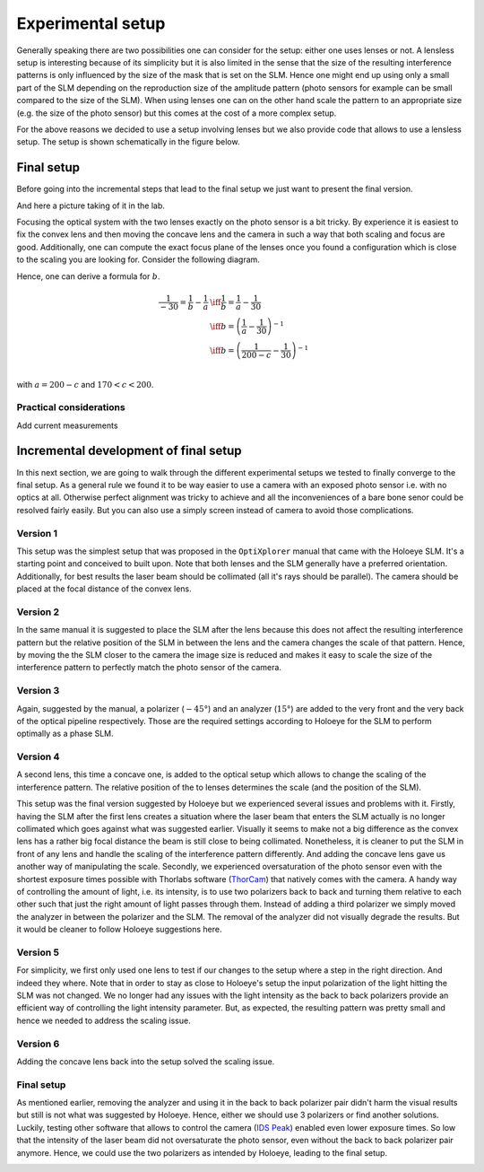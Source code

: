 Experimental setup
==================

Generally speaking there are two possibilities one can consider for the setup:
either one uses lenses or not. A lensless setup is interesting because of its
simplicity but it is also limited in the sense that the size of the resulting
interference patterns is only influenced by the size of the mask that is set on
the SLM. Hence one might end up using only a small part of the SLM depending on
the reproduction size of the amplitude pattern (photo sensors for example can be
small compared to the size of the SLM). When using lenses one can on the other
hand scale the pattern to an appropriate size (e.g. the size of the photo
sensor) but this comes at the cost of a more complex setup.

For the above reasons we decided to use a setup involving lenses but we also
provide code that allows to use a lensless setup. The setup is shown
schematically in the figure below.


.. image:: images/setup_lensless.svg
   :target: images/setup_lensless.svg
   :align: center
   :alt: Lensless setup



Final setup
-----------

Before going into the incremental steps that lead to the final setup we just
want to present the final version.


.. image:: images/setup.svg
   :target: images/setup.svg
   :align: center
   :alt: Experimental setup

And here a picture taking of it in the lab.

.. image:: images/setup.jpg
   :target: images/setup.jpg
   :align: center
   :alt: Experimental setup


Focusing the optical system with the two lenses exactly on the photo sensor is a
bit tricky. By experience it is easiest to fix the convex lens and then moving
the concave lens and the camera in such a way that both scaling and focus are
good. Additionally, one can compute the exact focus plane of the lenses once you
found a configuration which is close to the scaling you are looking for.
Consider the following diagram.

.. image:: images/lenses_diagram.svg
   :target: images/lenses_diagram.svg
   :align: center
   :alt: Lenses diagram

Hence, one can derive a formula for :math:`b`.


.. math::
   \begin{align}
   \frac{1}{-30}=\frac{1}{b}-\frac{1}{a} &\iff \frac{1}{b}=\frac{1}{a}-\frac{1}{30} \\
   &\iff b=\left(\frac{1}{a}-\frac{1}{30}\right)^{-1} \\
   &\iff b=\left(\frac{1}{200-c}-\frac{1}{30}\right)^{-1} \\
   \end{align}

with :math:`a=200-c` and :math:`170 < c < 200`.

Practical considerations
^^^^^^^^^^^^^^^^^^^^^^^^

Add current measurements

.. image:: images/slm_orientation.png
   :target: images/slm_orientation.png
   :align: center
   :alt: SLM Orientation

.. image:: images/concave_lens.jpg
   :target: images/concave_lens.jpg
   :align: center
   :alt: Concave Lens

.. image:: images/convex_lens.jpg
   :target: images/convex_lens.jpg
   :align: center
   :alt: Convex Lens


Incremental development of final setup
--------------------------------------

In this next section, we are going to walk through the different experimental
setups we tested to finally converge to the final setup. As a general rule we
found it to be way easier to use a camera with an exposed photo sensor i.e. with
no optics at all. Otherwise perfect alignment was tricky to achieve and all the
inconveniences of a bare bone senor could be resolved fairly easily. But you can
also use a simply screen instead of camera to avoid those complications.

Version 1
^^^^^^^^^

This setup was the simplest setup that was proposed in the ``OptiXplorer`` manual
that came with the Holoeye SLM. It's a starting point and conceived to built
upon. Note that both lenses and the SLM generally have a preferred orientation.
Additionally, for best results the laser beam should be collimated (all it's
rays should be parallel). The camera should be placed at the focal distance of
the convex lens.

.. image:: images/setup_1.svg
   :target: images/setup_1.svg
   :align: center
   :alt: Experimental setup 1




Version 2
^^^^^^^^^

In the same manual it is suggested to place the SLM after the lens because this
does not affect the resulting interference pattern but the
relative position of the SLM in between the lens and the camera changes the
scale of that pattern. Hence, by moving the the SLM closer to the camera the image size is
reduced and makes it easy to scale the size of the interference pattern to
perfectly match the photo sensor of the camera.


.. image:: images/setup_2.svg
   :target: images/setup_2.svg
   :align: center
   :alt: Experimental setup 2



Version 3
^^^^^^^^^

Again, suggested by the manual, a polarizer (:math:`-45°`) and an analyzer (:math:`15°`) are
added to the very front and the very back of the optical pipeline respectively.
Those are the required settings according to Holoeye for the SLM to perform
optimally as a phase SLM.


.. image:: images/setup_3.svg
   :target: images/setup_3.svg
   :align: center
   :alt: Experimental setup 3




Version 4
^^^^^^^^^

A second lens, this time a concave one, is added to the optical setup which
allows to change the scaling of the interference pattern. The
relative position of the to lenses determines the scale (and the position of the
SLM).


.. image:: images/setup_4.svg
   :target: images/setup_4.svg
   :align: center
   :alt: Experimental setup 4



This setup was the final version suggested by Holoeye but we experienced
several issues and problems with it. Firstly, having the SLM after the first lens
creates a situation where the laser beam that enters the SLM actually is no
longer collimated which goes against what was suggested earlier. Visually it
seems to make not a big difference as the convex lens has a rather big focal
distance the beam is still close to being collimated. Nonetheless, it is cleaner
to put the SLM in front of any lens and handle the scaling of the interference
pattern differently. And adding the concave lens gave us another way of
manipulating the scale. Secondly, we experienced oversaturation of the photo sensor
even with the shortest exposure times possible with Thorlabs software
(`ThorCam <https://www.thorlabs.com/software_pages/ViewSoftwarePage.cfm?Code=ThorCam>`_)
that natively comes with the camera. A handy
way of controlling the
amount of light, i.e. its intensity, is to use two polarizers back to back and
turning them relative to each other such that just the right amount of light
passes through them. Instead of adding a third polarizer we simply moved the analyzer
in between the polarizer and the SLM. The removal of the analyzer did not
visually degrade the results. But it would be cleaner to follow Holoeye
suggestions here.

Version 5
^^^^^^^^^

For simplicity, we first only used one lens to test if our changes to the setup
where a step in the right direction. And indeed they where. Note that in order
to stay as close to Holoeye's setup the input polarization of the light
hitting the SLM was not changed. We no longer had any
issues with the light intensity as the back to back polarizers provide an
efficient way of controlling the light intensity parameter. But, as expected, the resulting
pattern was pretty small and hence we needed to address the scaling issue.


.. image:: images/setup_5.svg
   :target: images/setup_5.svg
   :align: center
   :alt: Experimental setup 5



Version 6
^^^^^^^^^

Adding the concave lens back into the setup solved the scaling issue.


.. image:: images/setup_6.svg
   :target: images/setup_6.svg
   :align: center
   :alt: Experimental setup 6



Final setup
^^^^^^^^^^^

As mentioned earlier, removing the analyzer and using it in the back to back
polarizer pair didn't harm the visual results but still is not what was suggested
by Holoeye. Hence, either we should use 3 polarizers or find another solutions.
Luckily, testing other software that allows to control the camera (`IDS
Peak <https://en.ids-imaging.com/download-details/AB00695.html>`_) enabled even
lower exposure times. So low that the intensity of the laser beam did not
oversaturate the photo sensor, even without the back to back polarizer pair
anymore. Hence, we could use the two polarizers as intended by
Holoeye, leading to the final setup.


.. image:: images/setup.svg
   :target: images/setup.svg
   :align: center
   :alt: Experimental setup
